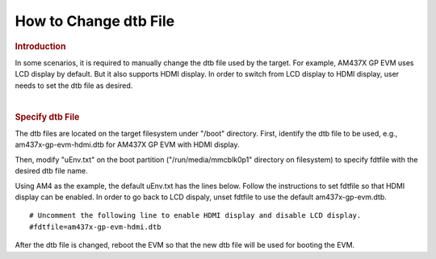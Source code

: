 .. http://processors.wiki.ti.com/index.php/How_to_Change_dtb_File

How to Change dtb File
=========================================

.. rubric:: Introduction
   :name: introduction

In some scenarios, it is required to manually change the dtb file used
by the target. For example, AM437X GP EVM uses LCD display by default.
But it also supports HDMI display. In order to switch from LCD display
to HDMI display, user needs to set the dtb file as desired.

| 

.. rubric:: Specify dtb File
   :name: specify-dtb-file

The dtb files are located on the target filesystem under "/boot"
directory. First, identify the dtb file to be used, e.g.,
am437x-gp-evm-hdmi.dtb for AM437X GP EVM with HDMI display.

Then, modify "uEnv.txt" on the boot partition ("/run/media/mmcblk0p1"
directory on filesystem) to specify fdtfile with the desired dtb file
name.

Using AM4 as the example, the default uEnv.txt has the lines below.
Follow the instructions to set fdtfile so that HDMI display can be
enabled. In order to go back to LCD dispaly, unset fdtfile to use the
default am437x-gp-evm.dtb.

::

    # Uncomment the following line to enable HDMI display and disable LCD display.
    #fdtfile=am437x-gp-evm-hdmi.dtb

After the dtb file is changed, reboot the EVM so that the new dtb file
will be used for booting the EVM.

.. raw:: html


